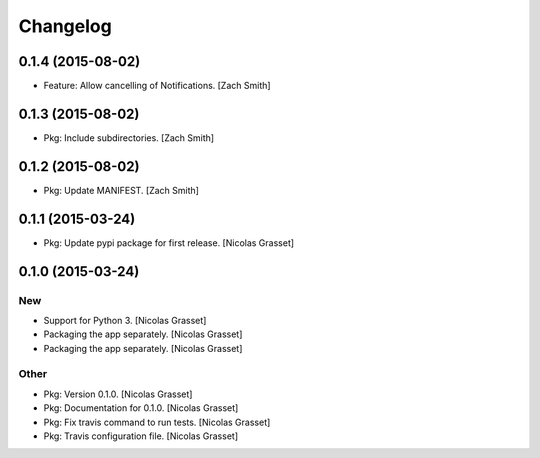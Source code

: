 Changelog
=========

0.1.4 (2015-08-02)
------------------

- Feature: Allow cancelling of Notifications. [Zach Smith]

0.1.3 (2015-08-02)
------------------

- Pkg: Include subdirectories. [Zach Smith]

0.1.2 (2015-08-02)
------------------

- Pkg: Update MANIFEST. [Zach Smith]

0.1.1 (2015-03-24)
------------------

- Pkg: Update pypi package for first release. [Nicolas Grasset]

0.1.0 (2015-03-24)
------------------

New
~~~

- Support for Python 3. [Nicolas Grasset]

- Packaging the app separately. [Nicolas Grasset]

- Packaging the app separately. [Nicolas Grasset]

Other
~~~~~

- Pkg: Version 0.1.0. [Nicolas Grasset]

- Pkg: Documentation for 0.1.0. [Nicolas Grasset]

- Pkg: Fix travis command to run tests. [Nicolas Grasset]

- Pkg: Travis configuration file. [Nicolas Grasset]






